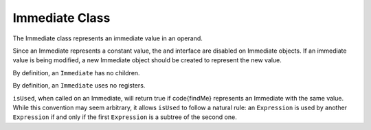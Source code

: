 .. _sec:immediate:

Immediate Class
---------------

The Immediate class represents an immediate value in an operand.

Since an Immediate represents a constant value, the and interface are
disabled on Immediate objects. If an immediate value is being modified,
a new Immediate object should be created to represent the new value.

.. code::
  virtual bool isUsed(Expression::Ptr findMe) const

.. code::
  void getChildren(vector<Expression::Ptr> &) const

By definition, an ``Immediate`` has no children.

.. code::
  void getUses(set<Expression::Ptr> &)

By definition, an ``Immediate`` uses no registers.

.. code::
  bool isUsed(Expression::Ptr findMe) const

``isUsed``, when called on an Immediate, will return true if \code{findMe}
represents an Immediate with the same value. While this convention may seem
arbitrary, it allows ``isUsed`` to follow a natural rule: an ``Expression``
is used by another ``Expression`` if and only if the first
``Expression`` is a subtree of the second one.

